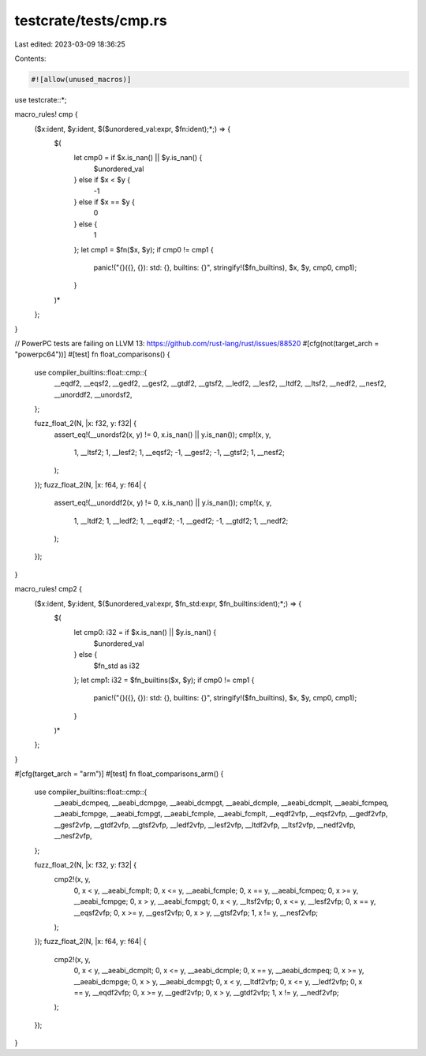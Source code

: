 testcrate/tests/cmp.rs
======================

Last edited: 2023-03-09 18:36:25

Contents:

.. code-block:: rs

    #![allow(unused_macros)]

use testcrate::*;

macro_rules! cmp {
    ($x:ident, $y:ident, $($unordered_val:expr, $fn:ident);*;) => {
        $(
            let cmp0 = if $x.is_nan() || $y.is_nan() {
                $unordered_val
            } else if $x < $y {
                -1
            } else if $x == $y {
                0
            } else {
                1
            };
            let cmp1 = $fn($x, $y);
            if cmp0 != cmp1 {
                panic!("{}({}, {}): std: {}, builtins: {}", stringify!($fn_builtins), $x, $y, cmp0, cmp1);
            }
        )*
    };
}

// PowerPC tests are failing on LLVM 13: https://github.com/rust-lang/rust/issues/88520
#[cfg(not(target_arch = "powerpc64"))]
#[test]
fn float_comparisons() {
    use compiler_builtins::float::cmp::{
        __eqdf2, __eqsf2, __gedf2, __gesf2, __gtdf2, __gtsf2, __ledf2, __lesf2, __ltdf2, __ltsf2,
        __nedf2, __nesf2, __unorddf2, __unordsf2,
    };

    fuzz_float_2(N, |x: f32, y: f32| {
        assert_eq!(__unordsf2(x, y) != 0, x.is_nan() || y.is_nan());
        cmp!(x, y,
            1, __ltsf2;
            1, __lesf2;
            1, __eqsf2;
            -1, __gesf2;
            -1, __gtsf2;
            1, __nesf2;
        );
    });
    fuzz_float_2(N, |x: f64, y: f64| {
        assert_eq!(__unorddf2(x, y) != 0, x.is_nan() || y.is_nan());
        cmp!(x, y,
            1, __ltdf2;
            1, __ledf2;
            1, __eqdf2;
            -1, __gedf2;
            -1, __gtdf2;
            1, __nedf2;
        );
    });
}

macro_rules! cmp2 {
    ($x:ident, $y:ident, $($unordered_val:expr, $fn_std:expr, $fn_builtins:ident);*;) => {
        $(
            let cmp0: i32 = if $x.is_nan() || $y.is_nan() {
                $unordered_val
            } else {
                $fn_std as i32
            };
            let cmp1: i32 = $fn_builtins($x, $y);
            if cmp0 != cmp1 {
                panic!("{}({}, {}): std: {}, builtins: {}", stringify!($fn_builtins), $x, $y, cmp0, cmp1);
            }
        )*
    };
}

#[cfg(target_arch = "arm")]
#[test]
fn float_comparisons_arm() {
    use compiler_builtins::float::cmp::{
        __aeabi_dcmpeq, __aeabi_dcmpge, __aeabi_dcmpgt, __aeabi_dcmple, __aeabi_dcmplt,
        __aeabi_fcmpeq, __aeabi_fcmpge, __aeabi_fcmpgt, __aeabi_fcmple, __aeabi_fcmplt, __eqdf2vfp,
        __eqsf2vfp, __gedf2vfp, __gesf2vfp, __gtdf2vfp, __gtsf2vfp, __ledf2vfp, __lesf2vfp,
        __ltdf2vfp, __ltsf2vfp, __nedf2vfp, __nesf2vfp,
    };

    fuzz_float_2(N, |x: f32, y: f32| {
        cmp2!(x, y,
            0, x < y, __aeabi_fcmplt;
            0, x <= y, __aeabi_fcmple;
            0, x == y, __aeabi_fcmpeq;
            0, x >= y, __aeabi_fcmpge;
            0, x > y, __aeabi_fcmpgt;
            0, x < y, __ltsf2vfp;
            0, x <= y, __lesf2vfp;
            0, x == y, __eqsf2vfp;
            0, x >= y, __gesf2vfp;
            0, x > y, __gtsf2vfp;
            1, x != y, __nesf2vfp;
        );
    });
    fuzz_float_2(N, |x: f64, y: f64| {
        cmp2!(x, y,
            0, x < y, __aeabi_dcmplt;
            0, x <= y, __aeabi_dcmple;
            0, x == y, __aeabi_dcmpeq;
            0, x >= y, __aeabi_dcmpge;
            0, x > y, __aeabi_dcmpgt;
            0, x < y, __ltdf2vfp;
            0, x <= y, __ledf2vfp;
            0, x == y, __eqdf2vfp;
            0, x >= y, __gedf2vfp;
            0, x > y, __gtdf2vfp;
            1, x != y, __nedf2vfp;
        );
    });
}


